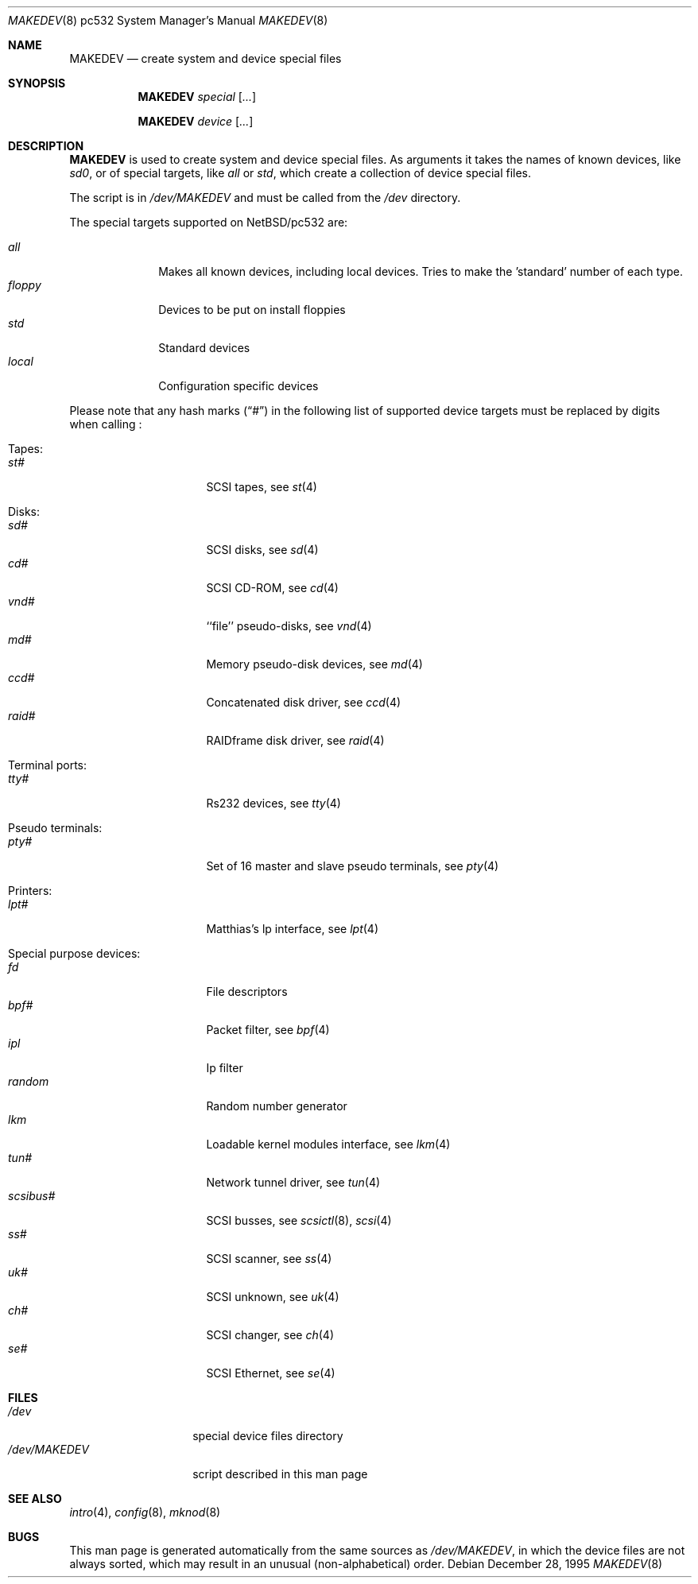 .\" *** ------------------------------------------------------------------
.\" *** This file was generated automatically
.\" *** from src/etc/etc.pc532/MAKEDEV and
.\" *** src/share/man/man8/MAKEDEV.8.template
.\" ***
.\" *** DO NOT EDIT - any changes will be lost!!!
.\" *** ------------------------------------------------------------------
.\"
.\" $NetBSD: MAKEDEV.8,v 1.10 2001/06/26 02:11:59 hubertf Exp $
.\"
.\" Copyright (c) 2001 The NetBSD Foundation, Inc.
.\" All rights reserved.
.\"
.\" This code is derived from software contributed to The NetBSD Foundation
.\" by Thomas Klausner.
.\"
.\" Redistribution and use in source and binary forms, with or without
.\" modification, are permitted provided that the following conditions
.\" are met:
.\" 1. Redistributions of source code must retain the above copyright
.\"    notice, this list of conditions and the following disclaimer.
.\" 2. Redistributions in binary form must reproduce the above copyright
.\"    notice, this list of conditions and the following disclaimer in the
.\"    documentation and/or other materials provided with the distribution.
.\" 3. All advertising materials mentioning features or use of this software
.\"    must display the following acknowledgement:
.\"        This product includes software developed by the NetBSD
.\"        Foundation, Inc. and its contributors.
.\" 4. Neither the name of The NetBSD Foundation nor the names of its
.\"    contributors may be used to endorse or promote products derived
.\"    from this software without specific prior written permission.
.\"
.\" THIS SOFTWARE IS PROVIDED BY THE NETBSD FOUNDATION, INC. AND CONTRIBUTORS
.\" ``AS IS'' AND ANY EXPRESS OR IMPLIED WARRANTIES, INCLUDING, BUT NOT LIMITED
.\" TO, THE IMPLIED WARRANTIES OF MERCHANTABILITY AND FITNESS FOR A PARTICULAR
.\" PURPOSE ARE DISCLAIMED.  IN NO EVENT SHALL THE FOUNDATION OR CONTRIBUTORS
.\" BE LIABLE FOR ANY DIRECT, INDIRECT, INCIDENTAL, SPECIAL, EXEMPLARY, OR
.\" CONSEQUENTIAL DAMAGES (INCLUDING, BUT NOT LIMITED TO, PROCUREMENT OF
.\" SUBSTITUTE GOODS OR SERVICES; LOSS OF USE, DATA, OR PROFITS; OR BUSINESS
.\" INTERRUPTION) HOWEVER CAUSED AND ON ANY THEORY OF LIABILITY, WHETHER IN
.\" CONTRACT, STRICT LIABILITY, OR TORT (INCLUDING NEGLIGENCE OR OTHERWISE)
.\" ARISING IN ANY WAY OUT OF THE USE OF THIS SOFTWARE, EVEN IF ADVISED OF THE
.\" POSSIBILITY OF SUCH DAMAGE.
.\"
.Dd December 28, 1995
.Dt MAKEDEV 8 pc532
.Os
.Sh NAME
.Nm MAKEDEV
.Nd create system and device special files
.Sh SYNOPSIS
.Nm
.Ar special Op Ar ...

.Nm
.Ar device Op Ar ...
.Sh DESCRIPTION
.Nm
is used to create system and device special files.
As arguments it takes the names of known devices, like
.Ar sd0 ,
or of special targets, like
.Pa all
or
.Pa std ,
which create a collection of device special files.
.Pp
The script is in
.Pa /dev/MAKEDEV
and must be called from the
.Pa /dev
directory.
.Pp
The special targets supported on
.Nx Ns / Ns pc532
are:
.Pp
.\" @@@SPECIAL@@@
.Bl -tag -width 01234567 -compact
.It Ar all
Makes all known devices, including local devices. Tries to make the 'standard' number of each type.
.It Ar floppy
Devices to be put on install floppies
.It Ar std
Standard devices
.It Ar local
Configuration specific devices
.El
.Pp
Please note that any hash marks
.Pq Dq #
in the following list of supported device targets must be replaced by
digits when calling
.Nm "" :
.Pp
.\" @@@DEVICES@@@
.Bl -tag -width 01
.It Tapes:
. Bl -tag -width 0123456789 -compact
. It Ar st#
SCSI tapes, see
.Xr s\&t 4
. El
.It Disks:
. Bl -tag -width 0123456789 -compact
. It Ar sd#
SCSI disks, see
.Xr s\&d 4
. It Ar cd#
SCSI CD-ROM, see
.Xr c\&d 4
. It Ar vnd#
``file'' pseudo-disks, see
.Xr v\&nd 4
. It Ar md#
Memory pseudo-disk devices, see
.Xr m\&d 4
. It Ar ccd#
Concatenated disk driver, see
.Xr c\&cd 4
. It Ar raid#
RAIDframe disk driver, see
.Xr r\&aid 4
. El
.It Terminal ports:
. Bl -tag -width 0123456789 -compact
. It Ar tty#
Rs232 devices, see
.Xr t\&ty 4
. El
.It Pseudo terminals:
. Bl -tag -width 0123456789 -compact
. It Ar pty#
Set of 16 master and slave pseudo terminals, see
.Xr p\&ty 4
. El
.It Printers:
. Bl -tag -width 0123456789 -compact
. It Ar lpt#
Matthias's lp interface, see
.Xr l\&pt 4
. El
.It Special purpose devices:
. Bl -tag -width 0123456789 -compact
. It Ar fd
File descriptors
. It Ar bpf#
Packet filter, see
.Xr b\&pf 4
. It Ar ipl
Ip filter
. It Ar random
Random number generator
. It Ar lkm
Loadable kernel modules interface, see
.Xr l\&km 4
. It Ar tun#
Network tunnel driver, see
.Xr t\&un 4
. It Ar scsibus#
SCSI busses, see
.Xr s\&csictl 8 ,
.Xr s\&csi 4
. It Ar ss#
SCSI scanner, see
.Xr s\&s 4
. It Ar uk#
SCSI unknown, see
.Xr u\&k 4
. It Ar ch#
SCSI changer, see
.Xr c\&h 4
. It Ar se#
SCSI Ethernet, see
.Xr s\&e 4
. El
.El
.Sh FILES
.Bl -tag -width "/dev/MAKEDEV" -compact
.It Pa /dev
special device files directory
.It Pa /dev/MAKEDEV
script described in this man page
.El
.Sh SEE ALSO
.Xr intro 4 ,
.Xr config 8 ,
.Xr mknod 8
.Sh BUGS
This man page is generated automatically from the same sources
as
.Pa /dev/MAKEDEV ,
in which the device files are not always sorted, which may result
in an unusual (non-alphabetical) order.
